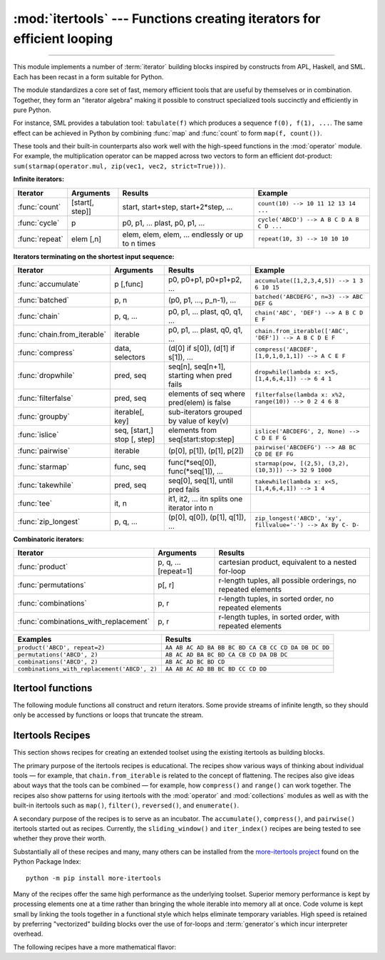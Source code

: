 :mod:`itertools` --- Functions creating iterators for efficient looping
=======================================================================

.. module:: itertools
   :synopsis: Functions creating iterators for efficient looping.

.. moduleauthor:: Raymond Hettinger <python@rcn.com>
.. sectionauthor:: Raymond Hettinger <python@rcn.com>

.. testsetup::

   from itertools import *
   import collections
   import math
   import operator
   import random

--------------

This module implements a number of :term:`iterator` building blocks inspired
by constructs from APL, Haskell, and SML.  Each has been recast in a form
suitable for Python.

The module standardizes a core set of fast, memory efficient tools that are
useful by themselves or in combination.  Together, they form an "iterator
algebra" making it possible to construct specialized tools succinctly and
efficiently in pure Python.

For instance, SML provides a tabulation tool: ``tabulate(f)`` which produces a
sequence ``f(0), f(1), ...``.  The same effect can be achieved in Python
by combining :func:`map` and :func:`count` to form ``map(f, count())``.

These tools and their built-in counterparts also work well with the high-speed
functions in the :mod:`operator` module.  For example, the multiplication
operator can be mapped across two vectors to form an efficient dot-product:
``sum(starmap(operator.mul, zip(vec1, vec2, strict=True)))``.


**Infinite iterators:**

==================  =================       =================================================               =========================================
Iterator            Arguments               Results                                                         Example
==================  =================       =================================================               =========================================
:func:`count`       [start[, step]]         start, start+step, start+2*step, ...                            ``count(10) --> 10 11 12 13 14 ...``
:func:`cycle`       p                       p0, p1, ... plast, p0, p1, ...                                  ``cycle('ABCD') --> A B C D A B C D ...``
:func:`repeat`      elem [,n]               elem, elem, elem, ... endlessly or up to n times                ``repeat(10, 3) --> 10 10 10``
==================  =================       =================================================               =========================================

**Iterators terminating on the shortest input sequence:**

============================    ============================    =================================================   =============================================================
Iterator                        Arguments                       Results                                             Example
============================    ============================    =================================================   =============================================================
:func:`accumulate`              p [,func]                       p0, p0+p1, p0+p1+p2, ...                            ``accumulate([1,2,3,4,5]) --> 1 3 6 10 15``
:func:`batched`                 p, n                            (p0, p1, ..., p_n-1), ...                           ``batched('ABCDEFG', n=3) --> ABC DEF G``
:func:`chain`                   p, q, ...                       p0, p1, ... plast, q0, q1, ...                      ``chain('ABC', 'DEF') --> A B C D E F``
:func:`chain.from_iterable`     iterable                        p0, p1, ... plast, q0, q1, ...                      ``chain.from_iterable(['ABC', 'DEF']) --> A B C D E F``
:func:`compress`                data, selectors                 (d[0] if s[0]), (d[1] if s[1]), ...                 ``compress('ABCDEF', [1,0,1,0,1,1]) --> A C E F``
:func:`dropwhile`               pred, seq                       seq[n], seq[n+1], starting when pred fails          ``dropwhile(lambda x: x<5, [1,4,6,4,1]) --> 6 4 1``
:func:`filterfalse`             pred, seq                       elements of seq where pred(elem) is false           ``filterfalse(lambda x: x%2, range(10)) --> 0 2 4 6 8``
:func:`groupby`                 iterable[, key]                 sub-iterators grouped by value of key(v)
:func:`islice`                  seq, [start,] stop [, step]     elements from seq[start:stop:step]                  ``islice('ABCDEFG', 2, None) --> C D E F G``
:func:`pairwise`                iterable                        (p[0], p[1]), (p[1], p[2])                          ``pairwise('ABCDEFG') --> AB BC CD DE EF FG``
:func:`starmap`                 func, seq                       func(\*seq[0]), func(\*seq[1]), ...                 ``starmap(pow, [(2,5), (3,2), (10,3)]) --> 32 9 1000``
:func:`takewhile`               pred, seq                       seq[0], seq[1], until pred fails                    ``takewhile(lambda x: x<5, [1,4,6,4,1]) --> 1 4``
:func:`tee`                     it, n                           it1, it2, ... itn  splits one iterator into n
:func:`zip_longest`             p, q, ...                       (p[0], q[0]), (p[1], q[1]), ...                     ``zip_longest('ABCD', 'xy', fillvalue='-') --> Ax By C- D-``
============================    ============================    =================================================   =============================================================

**Combinatoric iterators:**

==============================================   ====================       =============================================================
Iterator                                         Arguments                  Results
==============================================   ====================       =============================================================
:func:`product`                                  p, q, ... [repeat=1]       cartesian product, equivalent to a nested for-loop
:func:`permutations`                             p[, r]                     r-length tuples, all possible orderings, no repeated elements
:func:`combinations`                             p, r                       r-length tuples, in sorted order, no repeated elements
:func:`combinations_with_replacement`            p, r                       r-length tuples, in sorted order, with repeated elements
==============================================   ====================       =============================================================

==============================================   =============================================================
Examples                                         Results
==============================================   =============================================================
``product('ABCD', repeat=2)``                    ``AA AB AC AD BA BB BC BD CA CB CC CD DA DB DC DD``
``permutations('ABCD', 2)``                      ``AB AC AD BA BC BD CA CB CD DA DB DC``
``combinations('ABCD', 2)``                      ``AB AC AD BC BD CD``
``combinations_with_replacement('ABCD', 2)``      ``AA AB AC AD BB BC BD CC CD DD``
==============================================   =============================================================


.. _itertools-functions:

Itertool functions
------------------

The following module functions all construct and return iterators. Some provide
streams of infinite length, so they should only be accessed by functions or
loops that truncate the stream.

.. function:: accumulate(iterable[, func, *, initial=None])

    Make an iterator that returns accumulated sums, or accumulated
    results of other binary functions (specified via the optional
    *func* argument).

    If *func* is supplied, it should be a function
    of two arguments. Elements of the input *iterable* may be any type
    that can be accepted as arguments to *func*. (For example, with
    the default operation of addition, elements may be any addable
    type including :class:`~decimal.Decimal` or
    :class:`~fractions.Fraction`.)

    Usually, the number of elements output matches the input iterable.
    However, if the keyword argument *initial* is provided, the
    accumulation leads off with the *initial* value so that the output
    has one more element than the input iterable.

    Roughly equivalent to::

        def accumulate(iterable, func=operator.add, *, initial=None):
            'Return running totals'
            # accumulate([1,2,3,4,5]) --> 1 3 6 10 15
            # accumulate([1,2,3,4,5], initial=100) --> 100 101 103 106 110 115
            # accumulate([1,2,3,4,5], operator.mul) --> 1 2 6 24 120
            it = iter(iterable)
            total = initial
            if initial is None:
                try:
                    total = next(it)
                except StopIteration:
                    return
            yield total
            for element in it:
                total = func(total, element)
                yield total

    There are a number of uses for the *func* argument.  It can be set to
    :func:`min` for a running minimum, :func:`max` for a running maximum, or
    :func:`operator.mul` for a running product.  Amortization tables can be
    built by accumulating interest and applying payments:

    .. doctest::

      >>> data = [3, 4, 6, 2, 1, 9, 0, 7, 5, 8]
      >>> list(accumulate(data, operator.mul))     # running product
      [3, 12, 72, 144, 144, 1296, 0, 0, 0, 0]
      >>> list(accumulate(data, max))              # running maximum
      [3, 4, 6, 6, 6, 9, 9, 9, 9, 9]

      # Amortize a 5% loan of 1000 with 10 annual payments of 90
      >>> account_update = lambda bal, pmt: round(bal * 1.05) + pmt
      >>> list(accumulate(repeat(-90, 10), account_update, initial=1_000))
      [1000, 960, 918, 874, 828, 779, 728, 674, 618, 559, 497]

    See :func:`functools.reduce` for a similar function that returns only the
    final accumulated value.

    .. versionadded:: 3.2

    .. versionchanged:: 3.3
       Added the optional *func* parameter.

    .. versionchanged:: 3.8
       Added the optional *initial* parameter.


.. function:: batched(iterable, n)

   Batch data from the *iterable* into tuples of length *n*. The last
   batch may be shorter than *n*.

   Loops over the input iterable and accumulates data into tuples up to
   size *n*.  The input is consumed lazily, just enough to fill a batch.
   The result is yielded as soon as the batch is full or when the input
   iterable is exhausted:

   .. doctest::

      >>> flattened_data = ['roses', 'red', 'violets', 'blue', 'sugar', 'sweet']
      >>> unflattened = list(batched(flattened_data, 2))
      >>> unflattened
      [('roses', 'red'), ('violets', 'blue'), ('sugar', 'sweet')]

      >>> for batch in batched('ABCDEFG', 3):
      ...     print(batch)
      ...
      ('A', 'B', 'C')
      ('D', 'E', 'F')
      ('G',)

   Roughly equivalent to::

      def batched(iterable, n):
          # batched('ABCDEFG', 3) --> ABC DEF G
          if n < 1:
              raise ValueError('n must be at least one')
          it = iter(iterable)
          while batch := tuple(islice(it, n)):
              yield batch

   .. versionadded:: 3.12


.. function:: chain(*iterables)

   Make an iterator that returns elements from the first iterable until it is
   exhausted, then proceeds to the next iterable, until all of the iterables are
   exhausted.  Used for treating consecutive sequences as a single sequence.
   Roughly equivalent to::

      def chain(*iterables):
          # chain('ABC', 'DEF') --> A B C D E F
          for it in iterables:
              for element in it:
                  yield element


.. classmethod:: chain.from_iterable(iterable)

   Alternate constructor for :func:`chain`.  Gets chained inputs from a
   single iterable argument that is evaluated lazily.  Roughly equivalent to::

      def from_iterable(iterables):
          # chain.from_iterable(['ABC', 'DEF']) --> A B C D E F
          for it in iterables:
              for element in it:
                  yield element


.. function:: combinations(iterable, r)

   Return *r* length subsequences of elements from the input *iterable*.

   The combination tuples are emitted in lexicographic ordering according to
   the order of the input *iterable*. So, if the input *iterable* is sorted,
   the output tuples will be produced in sorted order.

   Elements are treated as unique based on their position, not on their
   value.  So if the input elements are unique, there will be no repeated
   values in each combination.

   Roughly equivalent to::

        def combinations(iterable, r):
            # combinations('ABCD', 2) --> AB AC AD BC BD CD
            # combinations(range(4), 3) --> 012 013 023 123
            pool = tuple(iterable)
            n = len(pool)
            if r > n:
                return
            indices = list(range(r))
            yield tuple(pool[i] for i in indices)
            while True:
                for i in reversed(range(r)):
                    if indices[i] != i + n - r:
                        break
                else:
                    return
                indices[i] += 1
                for j in range(i+1, r):
                    indices[j] = indices[j-1] + 1
                yield tuple(pool[i] for i in indices)

   The code for :func:`combinations` can be also expressed as a subsequence
   of :func:`permutations` after filtering entries where the elements are not
   in sorted order (according to their position in the input pool)::

        def combinations(iterable, r):
            pool = tuple(iterable)
            n = len(pool)
            for indices in permutations(range(n), r):
                if sorted(indices) == list(indices):
                    yield tuple(pool[i] for i in indices)

   The number of items returned is ``n! / r! / (n-r)!`` when ``0 <= r <= n``
   or zero when ``r > n``.

.. function:: combinations_with_replacement(iterable, r)

   Return *r* length subsequences of elements from the input *iterable*
   allowing individual elements to be repeated more than once.

   The combination tuples are emitted in lexicographic ordering according to
   the order of the input *iterable*. So, if the input *iterable* is sorted,
   the output tuples will be produced in sorted order.

   Elements are treated as unique based on their position, not on their
   value.  So if the input elements are unique, the generated combinations
   will also be unique.

   Roughly equivalent to::

        def combinations_with_replacement(iterable, r):
            # combinations_with_replacement('ABC', 2) --> AA AB AC BB BC CC
            pool = tuple(iterable)
            n = len(pool)
            if not n and r:
                return
            indices = [0] * r
            yield tuple(pool[i] for i in indices)
            while True:
                for i in reversed(range(r)):
                    if indices[i] != n - 1:
                        break
                else:
                    return
                indices[i:] = [indices[i] + 1] * (r - i)
                yield tuple(pool[i] for i in indices)

   The code for :func:`combinations_with_replacement` can be also expressed as
   a subsequence of :func:`product` after filtering entries where the elements
   are not in sorted order (according to their position in the input pool)::

        def combinations_with_replacement(iterable, r):
            pool = tuple(iterable)
            n = len(pool)
            for indices in product(range(n), repeat=r):
                if sorted(indices) == list(indices):
                    yield tuple(pool[i] for i in indices)

   The number of items returned is ``(n+r-1)! / r! / (n-1)!`` when ``n > 0``.

   .. versionadded:: 3.1


.. function:: compress(data, selectors)

   Make an iterator that filters elements from *data* returning only those that
   have a corresponding element in *selectors* that evaluates to ``True``.
   Stops when either the *data* or *selectors* iterables has been exhausted.
   Roughly equivalent to::

       def compress(data, selectors):
           # compress('ABCDEF', [1,0,1,0,1,1]) --> A C E F
           return (d for d, s in zip(data, selectors) if s)

   .. versionadded:: 3.1


.. function:: count(start=0, step=1)

   Make an iterator that returns evenly spaced values starting with number *start*. Often
   used as an argument to :func:`map` to generate consecutive data points.
   Also, used with :func:`zip` to add sequence numbers.  Roughly equivalent to::

      def count(start=0, step=1):
          # count(10) --> 10 11 12 13 14 ...
          # count(2.5, 0.5) --> 2.5 3.0 3.5 ...
          n = start
          while True:
              yield n
              n += step

   When counting with floating point numbers, better accuracy can sometimes be
   achieved by substituting multiplicative code such as: ``(start + step * i
   for i in count())``.

   .. versionchanged:: 3.1
      Added *step* argument and allowed non-integer arguments.

.. function:: cycle(iterable)

   Make an iterator returning elements from the iterable and saving a copy of each.
   When the iterable is exhausted, return elements from the saved copy.  Repeats
   indefinitely.  Roughly equivalent to::

      def cycle(iterable):
          # cycle('ABCD') --> A B C D A B C D A B C D ...
          saved = []
          for element in iterable:
              yield element
              saved.append(element)
          while saved:
              for element in saved:
                    yield element

   Note, this member of the toolkit may require significant auxiliary storage
   (depending on the length of the iterable).


.. function:: dropwhile(predicate, iterable)

   Make an iterator that drops elements from the iterable as long as the predicate
   is true; afterwards, returns every element.  Note, the iterator does not produce
   *any* output until the predicate first becomes false, so it may have a lengthy
   start-up time.  Roughly equivalent to::

      def dropwhile(predicate, iterable):
          # dropwhile(lambda x: x<5, [1,4,6,4,1]) --> 6 4 1
          iterable = iter(iterable)
          for x in iterable:
              if not predicate(x):
                  yield x
                  break
          for x in iterable:
              yield x

.. function:: filterfalse(predicate, iterable)

   Make an iterator that filters elements from iterable returning only those for
   which the predicate is false. If *predicate* is ``None``, return the items
   that are false. Roughly equivalent to::

      def filterfalse(predicate, iterable):
          # filterfalse(lambda x: x%2, range(10)) --> 0 2 4 6 8
          if predicate is None:
              predicate = bool
          for x in iterable:
              if not predicate(x):
                  yield x


.. function:: groupby(iterable, key=None)

   Make an iterator that returns consecutive keys and groups from the *iterable*.
   The *key* is a function computing a key value for each element.  If not
   specified or is ``None``, *key* defaults to an identity function and returns
   the element unchanged.  Generally, the iterable needs to already be sorted on
   the same key function.

   The operation of :func:`groupby` is similar to the ``uniq`` filter in Unix.  It
   generates a break or new group every time the value of the key function changes
   (which is why it is usually necessary to have sorted the data using the same key
   function).  That behavior differs from SQL's GROUP BY which aggregates common
   elements regardless of their input order.

   The returned group is itself an iterator that shares the underlying iterable
   with :func:`groupby`.  Because the source is shared, when the :func:`groupby`
   object is advanced, the previous group is no longer visible.  So, if that data
   is needed later, it should be stored as a list::

      groups = []
      uniquekeys = []
      data = sorted(data, key=keyfunc)
      for k, g in groupby(data, keyfunc):
          groups.append(list(g))      # Store group iterator as a list
          uniquekeys.append(k)

   :func:`groupby` is roughly equivalent to::

      class groupby:
          # [k for k, g in groupby('AAAABBBCCDAABBB')] --> A B C D A B
          # [list(g) for k, g in groupby('AAAABBBCCD')] --> AAAA BBB CC D

          def __init__(self, iterable, key=None):
              if key is None:
                  key = lambda x: x
              self.keyfunc = key
              self.it = iter(iterable)
              self.tgtkey = self.currkey = self.currvalue = object()

          def __iter__(self):
              return self

          def __next__(self):
              self.id = object()
              while self.currkey == self.tgtkey:
                  self.currvalue = next(self.it)    # Exit on StopIteration
                  self.currkey = self.keyfunc(self.currvalue)
              self.tgtkey = self.currkey
              return (self.currkey, self._grouper(self.tgtkey, self.id))

          def _grouper(self, tgtkey, id):
              while self.id is id and self.currkey == tgtkey:
                  yield self.currvalue
                  try:
                      self.currvalue = next(self.it)
                  except StopIteration:
                      return
                  self.currkey = self.keyfunc(self.currvalue)


.. function:: islice(iterable, stop)
              islice(iterable, start, stop[, step])

   Make an iterator that returns selected elements from the iterable. If *start* is
   non-zero, then elements from the iterable are skipped until start is reached.
   Afterward, elements are returned consecutively unless *step* is set higher than
   one which results in items being skipped.  If *stop* is ``None``, then iteration
   continues until the iterator is exhausted, if at all; otherwise, it stops at the
   specified position.

   If *start* is ``None``, then iteration starts at zero. If *step* is ``None``,
   then the step defaults to one.

   Unlike regular slicing, :func:`islice` does not support negative values for
   *start*, *stop*, or *step*.  Can be used to extract related fields from
   data where the internal structure has been flattened (for example, a
   multi-line report may list a name field on every third line).

   Roughly equivalent to::

      def islice(iterable, *args):
          # islice('ABCDEFG', 2) --> A B
          # islice('ABCDEFG', 2, 4) --> C D
          # islice('ABCDEFG', 2, None) --> C D E F G
          # islice('ABCDEFG', 0, None, 2) --> A C E G
          s = slice(*args)
          start, stop, step = s.start or 0, s.stop or sys.maxsize, s.step or 1
          it = iter(range(start, stop, step))
          try:
              nexti = next(it)
          except StopIteration:
              # Consume *iterable* up to the *start* position.
              for i, element in zip(range(start), iterable):
                  pass
              return
          try:
              for i, element in enumerate(iterable):
                  if i == nexti:
                      yield element
                      nexti = next(it)
          except StopIteration:
              # Consume to *stop*.
              for i, element in zip(range(i + 1, stop), iterable):
                  pass


.. function:: pairwise(iterable)

   Return successive overlapping pairs taken from the input *iterable*.

   The number of 2-tuples in the output iterator will be one fewer than the
   number of inputs.  It will be empty if the input iterable has fewer than
   two values.

   Roughly equivalent to::

        def pairwise(iterable):
            # pairwise('ABCDEFG') --> AB BC CD DE EF FG
            a, b = tee(iterable)
            next(b, None)
            return zip(a, b)

   .. versionadded:: 3.10


.. function:: permutations(iterable, r=None)

   Return successive *r* length permutations of elements in the *iterable*.

   If *r* is not specified or is ``None``, then *r* defaults to the length
   of the *iterable* and all possible full-length permutations
   are generated.

   The permutation tuples are emitted in lexicographic order according to
   the order of the input *iterable*. So, if the input *iterable* is sorted,
   the output tuples will be produced in sorted order.

   Elements are treated as unique based on their position, not on their
   value.  So if the input elements are unique, there will be no repeated
   values within a permutation.

   Roughly equivalent to::

        def permutations(iterable, r=None):
            # permutations('ABCD', 2) --> AB AC AD BA BC BD CA CB CD DA DB DC
            # permutations(range(3)) --> 012 021 102 120 201 210
            pool = tuple(iterable)
            n = len(pool)
            r = n if r is None else r
            if r > n:
                return
            indices = list(range(n))
            cycles = list(range(n, n-r, -1))
            yield tuple(pool[i] for i in indices[:r])
            while n:
                for i in reversed(range(r)):
                    cycles[i] -= 1
                    if cycles[i] == 0:
                        indices[i:] = indices[i+1:] + indices[i:i+1]
                        cycles[i] = n - i
                    else:
                        j = cycles[i]
                        indices[i], indices[-j] = indices[-j], indices[i]
                        yield tuple(pool[i] for i in indices[:r])
                        break
                else:
                    return

   The code for :func:`permutations` can be also expressed as a subsequence of
   :func:`product`, filtered to exclude entries with repeated elements (those
   from the same position in the input pool)::

        def permutations(iterable, r=None):
            pool = tuple(iterable)
            n = len(pool)
            r = n if r is None else r
            for indices in product(range(n), repeat=r):
                if len(set(indices)) == r:
                    yield tuple(pool[i] for i in indices)

   The number of items returned is ``n! / (n-r)!`` when ``0 <= r <= n``
   or zero when ``r > n``.

.. function:: product(*iterables, repeat=1)

   Cartesian product of input iterables.

   Roughly equivalent to nested for-loops in a generator expression. For example,
   ``product(A, B)`` returns the same as ``((x,y) for x in A for y in B)``.

   The nested loops cycle like an odometer with the rightmost element advancing
   on every iteration.  This pattern creates a lexicographic ordering so that if
   the input's iterables are sorted, the product tuples are emitted in sorted
   order.

   To compute the product of an iterable with itself, specify the number of
   repetitions with the optional *repeat* keyword argument.  For example,
   ``product(A, repeat=4)`` means the same as ``product(A, A, A, A)``.

   This function is roughly equivalent to the following code, except that the
   actual implementation does not build up intermediate results in memory::

       def product(*args, repeat=1):
           # product('ABCD', 'xy') --> Ax Ay Bx By Cx Cy Dx Dy
           # product(range(2), repeat=3) --> 000 001 010 011 100 101 110 111
           pools = [tuple(pool) for pool in args] * repeat
           result = [[]]
           for pool in pools:
               result = [x+[y] for x in result for y in pool]
           for prod in result:
               yield tuple(prod)

   Before :func:`product` runs, it completely consumes the input iterables,
   keeping pools of values in memory to generate the products.  Accordingly,
   it is only useful with finite inputs.

.. function:: repeat(object[, times])

   Make an iterator that returns *object* over and over again. Runs indefinitely
   unless the *times* argument is specified.

   Roughly equivalent to::

      def repeat(object, times=None):
          # repeat(10, 3) --> 10 10 10
          if times is None:
              while True:
                  yield object
          else:
              for i in range(times):
                  yield object

   A common use for *repeat* is to supply a stream of constant values to *map*
   or *zip*:

   .. doctest::

      >>> list(map(pow, range(10), repeat(2)))
      [0, 1, 4, 9, 16, 25, 36, 49, 64, 81]

.. function:: starmap(function, iterable)

   Make an iterator that computes the function using arguments obtained from
   the iterable.  Used instead of :func:`map` when argument parameters are already
   grouped in tuples from a single iterable (when the data has been
   "pre-zipped").

   The difference between :func:`map` and :func:`starmap` parallels the
   distinction between ``function(a,b)`` and ``function(*c)``. Roughly
   equivalent to::

      def starmap(function, iterable):
          # starmap(pow, [(2,5), (3,2), (10,3)]) --> 32 9 1000
          for args in iterable:
              yield function(*args)


.. function:: takewhile(predicate, iterable)

   Make an iterator that returns elements from the iterable as long as the
   predicate is true.  Roughly equivalent to::

      def takewhile(predicate, iterable):
          # takewhile(lambda x: x<5, [1,4,6,4,1]) --> 1 4
          for x in iterable:
              if predicate(x):
                  yield x
              else:
                  break

   Note, the element that first fails the predicate condition is
   consumed from the input iterator and there is no way to access it.
   This could be an issue if an application wants to further consume the
   input iterator after takewhile has been run to exhaustion.  To work
   around this problem, consider using `more-iterools before_and_after()
   <https://more-itertools.readthedocs.io/en/stable/api.html#more_itertools.before_and_after>`_
   instead.


.. function:: tee(iterable, n=2)

   Return *n* independent iterators from a single iterable.

   The following Python code helps explain what *tee* does (although the actual
   implementation is more complex and uses only a single underlying
   :abbr:`FIFO (first-in, first-out)` queue)::

        def tee(iterable, n=2):
            it = iter(iterable)
            deques = [collections.deque() for i in range(n)]
            def gen(mydeque):
                while True:
                    if not mydeque:             # when the local deque is empty
                        try:
                            newval = next(it)   # fetch a new value and
                        except StopIteration:
                            return
                        for d in deques:        # load it to all the deques
                            d.append(newval)
                    yield mydeque.popleft()
            return tuple(gen(d) for d in deques)

   Once a :func:`tee` has been created, the original *iterable* should not be
   used anywhere else; otherwise, the *iterable* could get advanced without
   the tee objects being informed.

   ``tee`` iterators are not threadsafe. A :exc:`RuntimeError` may be
   raised when simultaneously using iterators returned by the same :func:`tee`
   call, even if the original *iterable* is threadsafe.

   This itertool may require significant auxiliary storage (depending on how
   much temporary data needs to be stored). In general, if one iterator uses
   most or all of the data before another iterator starts, it is faster to use
   :func:`list` instead of :func:`tee`.


.. function:: zip_longest(*iterables, fillvalue=None)

   Make an iterator that aggregates elements from each of the iterables. If the
   iterables are of uneven length, missing values are filled-in with *fillvalue*.
   Iteration continues until the longest iterable is exhausted.  Roughly equivalent to::

      def zip_longest(*args, fillvalue=None):
          # zip_longest('ABCD', 'xy', fillvalue='-') --> Ax By C- D-
          iterators = [iter(it) for it in args]
          num_active = len(iterators)
          if not num_active:
              return
          while True:
              values = []
              for i, it in enumerate(iterators):
                  try:
                      value = next(it)
                  except StopIteration:
                      num_active -= 1
                      if not num_active:
                          return
                      iterators[i] = repeat(fillvalue)
                      value = fillvalue
                  values.append(value)
              yield tuple(values)

   If one of the iterables is potentially infinite, then the :func:`zip_longest`
   function should be wrapped with something that limits the number of calls
   (for example :func:`islice` or :func:`takewhile`).  If not specified,
   *fillvalue* defaults to ``None``.


.. _itertools-recipes:

Itertools Recipes
-----------------

This section shows recipes for creating an extended toolset using the existing
itertools as building blocks.

The primary purpose of the itertools recipes is educational.  The recipes show
various ways of thinking about individual tools — for example, that
``chain.from_iterable`` is related to the concept of flattening.  The recipes
also give ideas about ways that the tools can be combined — for example, how
``compress()`` and ``range()`` can work together.  The recipes also show patterns
for using itertools with the :mod:`operator` and :mod:`collections` modules as
well as with the built-in itertools such as ``map()``, ``filter()``,
``reversed()``, and ``enumerate()``.

A secondary purpose of the recipes is to serve as an incubator.  The
``accumulate()``, ``compress()``, and ``pairwise()`` itertools started out as
recipes.  Currently, the ``sliding_window()`` and ``iter_index()`` recipes
are being tested to see whether they prove their worth.

Substantially all of these recipes and many, many others can be installed from
the `more-itertools project <https://pypi.org/project/more-itertools/>`_ found
on the Python Package Index::

    python -m pip install more-itertools

Many of the recipes offer the same high performance as the underlying toolset.
Superior memory performance is kept by processing elements one at a time
rather than bringing the whole iterable into memory all at once. Code volume is
kept small by linking the tools together in a functional style which helps
eliminate temporary variables.  High speed is retained by preferring
"vectorized" building blocks over the use of for-loops and :term:`generator`\s
which incur interpreter overhead.

.. testcode::

   import collections
   import functools
   import math
   import operator
   import random

   def take(n, iterable):
       "Return first n items of the iterable as a list."
       return list(islice(iterable, n))

   def prepend(value, iterable):
       "Prepend a single value in front of an iterable."
       # prepend(1, [2, 3, 4]) --> 1 2 3 4
       return chain([value], iterable)

   def tabulate(function, start=0):
       "Return function(0), function(1), ..."
       return map(function, count(start))

   def repeatfunc(func, times=None, *args):
       """Repeat calls to func with specified arguments.

       Example:  repeatfunc(random.random)
       """
       if times is None:
           return starmap(func, repeat(args))
       return starmap(func, repeat(args, times))

   def flatten(list_of_lists):
       "Flatten one level of nesting."
       return chain.from_iterable(list_of_lists)

   def ncycles(iterable, n):
       "Returns the sequence elements n times."
       return chain.from_iterable(repeat(tuple(iterable), n))

   def tail(n, iterable):
       "Return an iterator over the last n items."
       # tail(3, 'ABCDEFG') --> E F G
       return iter(collections.deque(iterable, maxlen=n))

   def consume(iterator, n=None):
       "Advance the iterator n-steps ahead. If n is None, consume entirely."
       # Use functions that consume iterators at C speed.
       if n is None:
           # feed the entire iterator into a zero-length deque
           collections.deque(iterator, maxlen=0)
       else:
           # advance to the empty slice starting at position n
           next(islice(iterator, n, n), None)

   def nth(iterable, n, default=None):
       "Returns the nth item or a default value."
       return next(islice(iterable, n, None), default)

   def quantify(iterable, pred=bool):
       "Given a predicate that returns True or False, count the True results."
       return sum(map(pred, iterable))

   def all_equal(iterable):
       "Returns True if all the elements are equal to each other."
       g = groupby(iterable)
       return next(g, True) and not next(g, False)

   def first_true(iterable, default=False, pred=None):
       """Returns the first true value in the iterable.

       If no true value is found, returns *default*

       If *pred* is not None, returns the first item
       for which pred(item) is true.

       """
       # first_true([a,b,c], x) --> a or b or c or x
       # first_true([a,b], x, f) --> a if f(a) else b if f(b) else x
       return next(filter(pred, iterable), default)

   def unique_everseen(iterable, key=None):
       "List unique elements, preserving order. Remember all elements ever seen."
       # unique_everseen('AAAABBBCCDAABBB') --> A B C D
       # unique_everseen('ABBcCAD', str.casefold) --> A B c D
       seen = set()
       if key is None:
           for element in filterfalse(seen.__contains__, iterable):
               seen.add(element)
               yield element
       else:
           for element in iterable:
               k = key(element)
               if k not in seen:
                   seen.add(k)
                   yield element

   def unique_justseen(iterable, key=None):
       "List unique elements, preserving order. Remember only the element just seen."
       # unique_justseen('AAAABBBCCDAABBB') --> A B C D A B
       # unique_justseen('ABBcCAD', str.casefold) --> A B c A D
       if key is None:
           return map(operator.itemgetter(0), groupby(iterable))
       return map(next, map(operator.itemgetter(1), groupby(iterable, key)))

   def iter_index(iterable, value, start=0, stop=None):
       "Return indices where a value occurs in a sequence or iterable."
       # iter_index('AABCADEAF', 'A') --> 0 1 4 7
       seq_index = getattr(iterable, 'index', None)
       if seq_index is None:
           # Slow path for general iterables
           it = islice(iterable, start, stop)
           for i, element in enumerate(it, start):
               if element is value or element == value:
                   yield i
       else:
           # Fast path for sequences
           stop = len(iterable) if stop is None else stop
           i = start - 1
           try:
               while True:
                   yield (i := seq_index(value, i+1, stop))
           except ValueError:
               pass

   def sliding_window(iterable, n):
       "Collect data into overlapping fixed-length chunks or blocks."
       # sliding_window('ABCDEFG', 4) --> ABCD BCDE CDEF DEFG
       it = iter(iterable)
       window = collections.deque(islice(it, n-1), maxlen=n)
       for x in it:
           window.append(x)
           yield tuple(window)

   def grouper(iterable, n, *, incomplete='fill', fillvalue=None):
       "Collect data into non-overlapping fixed-length chunks or blocks."
       # grouper('ABCDEFG', 3, fillvalue='x') --> ABC DEF Gxx
       # grouper('ABCDEFG', 3, incomplete='strict') --> ABC DEF ValueError
       # grouper('ABCDEFG', 3, incomplete='ignore') --> ABC DEF
       args = [iter(iterable)] * n
       match incomplete:
           case 'fill':
               return zip_longest(*args, fillvalue=fillvalue)
           case 'strict':
               return zip(*args, strict=True)
           case 'ignore':
               return zip(*args)
           case _:
               raise ValueError('Expected fill, strict, or ignore')

   def roundrobin(*iterables):
       "Visit input iterables in a cycle until each is exhausted."
       # roundrobin('ABC', 'D', 'EF') --> A D E B F C
       # Recipe credited to George Sakkis
       num_active = len(iterables)
       nexts = cycle(iter(it).__next__ for it in iterables)
       while num_active:
           try:
               for next in nexts:
                   yield next()
           except StopIteration:
               # Remove the iterator we just exhausted from the cycle.
               num_active -= 1
               nexts = cycle(islice(nexts, num_active))

   def partition(pred, iterable):
       """Partition entries into false entries and true entries.

       If *pred* is slow, consider wrapping it with functools.lru_cache().
       """
       # partition(is_odd, range(10)) --> 0 2 4 6 8   and  1 3 5 7 9
       t1, t2 = tee(iterable)
       return filterfalse(pred, t1), filter(pred, t2)

   def subslices(seq):
       "Return all contiguous non-empty subslices of a sequence."
       # subslices('ABCD') --> A AB ABC ABCD B BC BCD C CD D
       slices = starmap(slice, combinations(range(len(seq) + 1), 2))
       return map(operator.getitem, repeat(seq), slices)

   def iter_except(func, exception, first=None):
       """ Call a function repeatedly until an exception is raised.

       Converts a call-until-exception interface to an iterator interface.
       Like builtins.iter(func, sentinel) but uses an exception instead
       of a sentinel to end the loop.

       Priority queue iterator:
           iter_except(functools.partial(heappop, h), IndexError)

       Non-blocking dictionary iterator:
           iter_except(d.popitem, KeyError)

       Non-blocking deque iterator:
           iter_except(d.popleft, IndexError)

       Non-blocking iterator over a producer Queue:
           iter_except(q.get_nowait, Queue.Empty)

       Non-blocking set iterator:
           iter_except(s.pop, KeyError)

       """
       try:
           if first is not None:
               # For database APIs needing an initial call to db.first()
               yield first()
           while True:
               yield func()
       except exception:
           pass



The following recipes have a more mathematical flavor:

.. testcode::

   def powerset(iterable):
       "powerset([1,2,3]) --> () (1,) (2,) (3,) (1,2) (1,3) (2,3) (1,2,3)"
       s = list(iterable)
       return chain.from_iterable(combinations(s, r) for r in range(len(s)+1))

   def sum_of_squares(it):
       "Add up the squares of the input values."
       # sum_of_squares([10, 20, 30]) -> 1400
       return math.sumprod(*tee(it))

   def reshape(matrix, cols):
       "Reshape a 2-D matrix to have a given number of columns."
       # reshape([(0, 1), (2, 3), (4, 5)], 3) -->  (0, 1, 2), (3, 4, 5)
       return batched(chain.from_iterable(matrix), cols)

   def transpose(matrix):
       "Swap the rows and columns of a 2-D matrix."
       # transpose([(1, 2, 3), (11, 22, 33)]) --> (1, 11) (2, 22) (3, 33)
       return zip(*matrix, strict=True)

   def matmul(m1, m2):
       "Multiply two matrices."
       # matmul([(7, 5), (3, 5)], [(2, 5), (7, 9)]) --> (49, 80), (41, 60)
       n = len(m2[0])
       return batched(starmap(math.sumprod, product(m1, transpose(m2))), n)

   def convolve(signal, kernel):
       """Discrete linear convolution of two iterables.

       The kernel is fully consumed before the calculations begin.
       The signal is consumed lazily and can be infinite.

       Convolutions are mathematically commutative.
       If the signal and kernel are swapped,
       the output will be the same.

       Article:  https://betterexplained.com/articles/intuitive-convolution/
       Video:    https://www.youtube.com/watch?v=KuXjwB4LzSA
       """
       # convolve(data, [0.25, 0.25, 0.25, 0.25]) --> Moving average (blur)
       # convolve(data, [1/2, 0, -1/2]) --> 1st derivative estimate
       # convolve(data, [1, -2, 1]) --> 2nd derivative estimate
       kernel = tuple(kernel)[::-1]
       n = len(kernel)
       padded_signal = chain(repeat(0, n-1), signal, repeat(0, n-1))
       windowed_signal = sliding_window(padded_signal, n)
       return map(math.sumprod, repeat(kernel), windowed_signal)

   def polynomial_from_roots(roots):
       """Compute a polynomial's coefficients from its roots.

          (x - 5) (x + 4) (x - 3)  expands to:   x³ -4x² -17x + 60
       """
       # polynomial_from_roots([5, -4, 3]) --> [1, -4, -17, 60]
       factors = zip(repeat(1), map(operator.neg, roots))
       return list(functools.reduce(convolve, factors, [1]))

   def polynomial_eval(coefficients, x):
       """Evaluate a polynomial at a specific value.

       Computes with better numeric stability than Horner's method.
       """
       # Evaluate x³ -4x² -17x + 60 at x = 2.5
       # polynomial_eval([1, -4, -17, 60], x=2.5) --> 8.125
       n = len(coefficients)
       if not n:
           return type(x)(0)
       powers = map(pow, repeat(x), reversed(range(n)))
       return math.sumprod(coefficients, powers)

   def polynomial_derivative(coefficients):
       """Compute the first derivative of a polynomial.

          f(x)  =  x³ -4x² -17x + 60
          f'(x) = 3x² -8x  -17
       """
       # polynomial_derivative([1, -4, -17, 60]) -> [3, -8, -17]
       n = len(coefficients)
       powers = reversed(range(1, n))
       return list(map(operator.mul, coefficients, powers))

   def sieve(n):
       "Primes less than n."
       # sieve(30) --> 2 3 5 7 11 13 17 19 23 29
       if n > 2:
           yield 2
       start = 3
       data = bytearray((0, 1)) * (n // 2)
       limit = math.isqrt(n) + 1
       for p in iter_index(data, 1, start, limit):
           yield from iter_index(data, 1, start, p*p)
           data[p*p : n : p+p] = bytes(len(range(p*p, n, p+p)))
           start = p*p
       yield from iter_index(data, 1, start)

   def factor(n):
       "Prime factors of n."
       # factor(99) --> 3 3 11
       # factor(1_000_000_000_000_007) --> 47 59 360620266859
       # factor(1_000_000_000_000_403) --> 1000000000000403
       for prime in sieve(math.isqrt(n) + 1):
           while not n % prime:
               yield prime
               n //= prime
               if n == 1:
                   return
       if n > 1:
           yield n

   def totient(n):
       "Count of natural numbers up to n that are coprime to n."
       # https://mathworld.wolfram.com/TotientFunction.html
       # totient(12) --> 4 because len([1, 5, 7, 11]) == 4
       for p in unique_justseen(factor(n)):
           n -= n // p
       return n


.. doctest::
    :hide:

    These examples no longer appear in the docs but are guaranteed
    to keep working.

    >>> amounts = [120.15, 764.05, 823.14]
    >>> for checknum, amount in zip(count(1200), amounts):
    ...     print('Check %d is for $%.2f' % (checknum, amount))
    ...
    Check 1200 is for $120.15
    Check 1201 is for $764.05
    Check 1202 is for $823.14

    >>> import operator
    >>> for cube in map(operator.pow, range(1,4), repeat(3)):
    ...    print(cube)
    ...
    1
    8
    27

    >>> reportlines = ['EuroPython', 'Roster', '', 'alex', '', 'laura', '', 'martin', '', 'walter', '', 'samuele']
    >>> for name in islice(reportlines, 3, None, 2):
    ...    print(name.title())
    ...
    Alex
    Laura
    Martin
    Walter
    Samuele

    >>> from operator import itemgetter
    >>> d = dict(a=1, b=2, c=1, d=2, e=1, f=2, g=3)
    >>> di = sorted(sorted(d.items()), key=itemgetter(1))
    >>> for k, g in groupby(di, itemgetter(1)):
    ...     print(k, list(map(itemgetter(0), g)))
    ...
    1 ['a', 'c', 'e']
    2 ['b', 'd', 'f']
    3 ['g']

    # Find runs of consecutive numbers using groupby.  The key to the solution
    # is differencing with a range so that consecutive numbers all appear in
    # same group.
    >>> data = [ 1,  4,5,6, 10, 15,16,17,18, 22, 25,26,27,28]
    >>> for k, g in groupby(enumerate(data), lambda t:t[0]-t[1]):
    ...     print(list(map(operator.itemgetter(1), g)))
    ...
    [1]
    [4, 5, 6]
    [10]
    [15, 16, 17, 18]
    [22]
    [25, 26, 27, 28]

    Now, we test all of the itertool recipes

    >>> take(10, count())
    [0, 1, 2, 3, 4, 5, 6, 7, 8, 9]

    >>> list(prepend(1, [2, 3, 4]))
    [1, 2, 3, 4]

    >>> list(enumerate('abc'))
    [(0, 'a'), (1, 'b'), (2, 'c')]

    >>> list(islice(tabulate(lambda x: 2*x), 4))
    [0, 2, 4, 6]

    >>> list(tail(3, 'ABCDEFG'))
    ['E', 'F', 'G']

    >>> it = iter(range(10))
    >>> consume(it, 3)
    >>> next(it)
    3
    >>> consume(it)
    >>> next(it, 'Done')
    'Done'

    >>> nth('abcde', 3)
    'd'

    >>> nth('abcde', 9) is None
    True

    >>> [all_equal(s) for s in ('', 'A', 'AAAA', 'AAAB', 'AAABA')]
    [True, True, True, False, False]

    >>> quantify(range(99), lambda x: x%2==0)
    50

    >>> quantify([True, False, False, True, True])
    3

    >>> quantify(range(12), pred=lambda x: x%2==1)
    6

    >>> a = [[1, 2, 3], [4, 5, 6]]
    >>> list(flatten(a))
    [1, 2, 3, 4, 5, 6]

    >>> list(repeatfunc(pow, 5, 2, 3))
    [8, 8, 8, 8, 8]

    >>> take(5, map(int, repeatfunc(random.random)))
    [0, 0, 0, 0, 0]

    >>> list(ncycles('abc', 3))
    ['a', 'b', 'c', 'a', 'b', 'c', 'a', 'b', 'c']

    >>> sum_of_squares([10, 20, 30])
    1400

    >>> list(reshape([(0, 1), (2, 3), (4, 5)], 3))
    [(0, 1, 2), (3, 4, 5)]
    >>> M = [(0, 1, 2, 3), (4, 5, 6, 7), (8, 9, 10, 11)]
    >>> list(reshape(M, 1))
    [(0,), (1,), (2,), (3,), (4,), (5,), (6,), (7,), (8,), (9,), (10,), (11,)]
    >>> list(reshape(M, 2))
    [(0, 1), (2, 3), (4, 5), (6, 7), (8, 9), (10, 11)]
    >>> list(reshape(M, 3))
    [(0, 1, 2), (3, 4, 5), (6, 7, 8), (9, 10, 11)]
    >>> list(reshape(M, 4))
    [(0, 1, 2, 3), (4, 5, 6, 7), (8, 9, 10, 11)]
    >>> list(reshape(M, 6))
    [(0, 1, 2, 3, 4, 5), (6, 7, 8, 9, 10, 11)]
    >>> list(reshape(M, 12))
    [(0, 1, 2, 3, 4, 5, 6, 7, 8, 9, 10, 11)]

    >>> list(transpose([(1, 2, 3), (11, 22, 33)]))
    [(1, 11), (2, 22), (3, 33)]

    >>> list(matmul([(7, 5), (3, 5)], [[2, 5], [7, 9]]))
    [(49, 80), (41, 60)]
    >>> list(matmul([[2, 5], [7, 9], [3, 4]], [[7, 11, 5, 4, 9], [3, 5, 2, 6, 3]]))
    [(29, 47, 20, 38, 33), (76, 122, 53, 82, 90), (33, 53, 23, 36, 39)]

    >>> data = [20, 40, 24, 32, 20, 28, 16]
    >>> list(convolve(data, [0.25, 0.25, 0.25, 0.25]))
    [5.0, 15.0, 21.0, 29.0, 29.0, 26.0, 24.0, 16.0, 11.0, 4.0]
    >>> list(convolve(data, [1, -1]))
    [20, 20, -16, 8, -12, 8, -12, -16]
    >>> list(convolve(data, [1, -2, 1]))
    [20, 0, -36, 24, -20, 20, -20, -4, 16]

    >>> from fractions import Fraction
    >>> from decimal import Decimal
    >>> polynomial_eval([1, -4, -17, 60], x=2)
    18
    >>> x = 2; x**3 - 4*x**2 -17*x + 60
    18
    >>> polynomial_eval([1, -4, -17, 60], x=2.5)
    8.125
    >>> x = 2.5; x**3 - 4*x**2 -17*x + 60
    8.125
    >>> polynomial_eval([1, -4, -17, 60], x=Fraction(2, 3))
    Fraction(1274, 27)
    >>> x = Fraction(2, 3); x**3 - 4*x**2 -17*x + 60
    Fraction(1274, 27)
    >>> polynomial_eval([1, -4, -17, 60], x=Decimal('1.75'))
    Decimal('23.359375')
    >>> x = Decimal('1.75'); x**3 - 4*x**2 -17*x + 60
    Decimal('23.359375')
    >>> polynomial_eval([], 2)
    0
    >>> polynomial_eval([], 2.5)
    0.0
    >>> polynomial_eval([], Fraction(2, 3))
    Fraction(0, 1)
    >>> polynomial_eval([], Decimal('1.75'))
    Decimal('0')
    >>> polynomial_eval([11], 7) == 11
    True
    >>> polynomial_eval([11, 2], 7) == 11 * 7 + 2
    True

    >>> polynomial_from_roots([5, -4, 3])
    [1, -4, -17, 60]
    >>> factored = lambda x: (x - 5) * (x + 4) * (x - 3)
    >>> expanded = lambda x: x**3 -4*x**2 -17*x + 60
    >>> all(factored(x) == expanded(x) for x in range(-10, 11))
    True

    >>> polynomial_derivative([1, -4, -17, 60])
    [3, -8, -17]

    >>> list(iter_index('AABCADEAF', 'A'))
    [0, 1, 4, 7]
    >>> list(iter_index('AABCADEAF', 'B'))
    [2]
    >>> list(iter_index('AABCADEAF', 'X'))
    []
    >>> list(iter_index('', 'X'))
    []
    >>> list(iter_index('AABCADEAF', 'A', 1))
    [1, 4, 7]
    >>> list(iter_index(iter('AABCADEAF'), 'A', 1))
    [1, 4, 7]
    >>> list(iter_index('AABCADEAF', 'A', 2))
    [4, 7]
    >>> list(iter_index(iter('AABCADEAF'), 'A', 2))
    [4, 7]
    >>> list(iter_index('AABCADEAF', 'A', 10))
    []
    >>> list(iter_index(iter('AABCADEAF'), 'A', 10))
    []
    >>> list(iter_index('AABCADEAF', 'A', 1, 7))
    [1, 4]
    >>> list(iter_index(iter('AABCADEAF'), 'A', 1, 7))
    [1, 4]
    >>> # Verify that ValueErrors not swallowed (gh-107208)
    >>> def assert_no_value(iterable, forbidden_value):
    ...     for item in iterable:
    ...         if item == forbidden_value:
    ...             raise ValueError
    ...         yield item
    ...
    >>> list(iter_index(assert_no_value('AABCADEAF', 'B'), 'A'))
    Traceback (most recent call last):
    ...
    ValueError
    >>> # Verify that both paths can find identical NaN values
    >>> x = float('NaN')
    >>> y = float('NaN')
    >>> list(iter_index([0, x, x, y, 0], x))
    [1, 2]
    >>> list(iter_index(iter([0, x, x, y, 0]), x))
    [1, 2]
    >>> # Test list input. Lists do not support None for the stop argument
    >>> list(iter_index(list('AABCADEAF'), 'A'))
    [0, 1, 4, 7]

    >>> list(sieve(30))
    [2, 3, 5, 7, 11, 13, 17, 19, 23, 29]
    >>> small_primes = [2, 3, 5, 7, 11, 13, 17, 19, 23, 29, 31, 37, 41, 43, 47, 53, 59, 61, 67, 71, 73, 79, 83, 89, 97]
    >>> all(list(sieve(n)) == [p for p in small_primes if p < n] for n in range(101))
    True
    >>> len(list(sieve(100)))
    25
    >>> len(list(sieve(1_000)))
    168
    >>> len(list(sieve(10_000)))
    1229
    >>> len(list(sieve(100_000)))
    9592
    >>> len(list(sieve(1_000_000)))
    78498
    >>> carmichael = {561, 1105, 1729, 2465, 2821, 6601, 8911}  # https://oeis.org/A002997
    >>> set(sieve(10_000)).isdisjoint(carmichael)
    True

    >>> list(factor(99))                    # Code example 1
    [3, 3, 11]
    >>> list(factor(1_000_000_000_000_007)) # Code example 2
    [47, 59, 360620266859]
    >>> list(factor(1_000_000_000_000_403)) # Code example 3
    [1000000000000403]
    >>> list(factor(0))
    []
    >>> list(factor(1))
    []
    >>> list(factor(2))
    [2]
    >>> list(factor(3))
    [3]
    >>> list(factor(4))
    [2, 2]
    >>> list(factor(5))
    [5]
    >>> list(factor(6))
    [2, 3]
    >>> list(factor(7))
    [7]
    >>> list(factor(8))
    [2, 2, 2]
    >>> list(factor(9))
    [3, 3]
    >>> list(factor(10))
    [2, 5]
    >>> list(factor(128_884_753_939))       # large prime
    [128884753939]
    >>> list(factor(999953 * 999983))       # large semiprime
    [999953, 999983]
    >>> list(factor(6 ** 20)) == [2] * 20 + [3] * 20   # large power
    True
    >>> list(factor(909_909_090_909))       # large multiterm composite
    [3, 3, 7, 13, 13, 751, 113797]
    >>> math.prod([3, 3, 7, 13, 13, 751, 113797])
    909909090909
    >>> all(math.prod(factor(n)) == n for n in range(1, 2_000))
    True
    >>> all(set(factor(n)) <= set(sieve(n+1)) for n in range(2_000))
    True
    >>> all(list(factor(n)) == sorted(factor(n)) for n in range(2_000))
    True

    >>> totient(0)  # https://www.wolframalpha.com/input?i=totient+0
    0
    >>> first_totients = [1, 1, 2, 2, 4, 2, 6, 4, 6, 4, 10, 4, 12, 6, 8, 8, 16, 6,
    ... 18, 8, 12, 10, 22, 8, 20, 12, 18, 12, 28, 8, 30, 16, 20, 16, 24, 12, 36, 18,
    ... 24, 16, 40, 12, 42, 20, 24, 22, 46, 16, 42, 20, 32, 24, 52, 18, 40, 24, 36,
    ... 28, 58, 16, 60, 30, 36, 32, 48, 20, 66, 32, 44]  # https://oeis.org/A000010
    ...
    >>> list(map(totient, range(1, 70))) == first_totients
    True
    >>> reference_totient = lambda n: sum(math.gcd(t, n) == 1 for t in range(1, n+1))
    >>> all(totient(n) == reference_totient(n) for n in range(1000))
    True
    >>> totient(128_884_753_939) == 128_884_753_938  # large prime
    True
    >>> totient(999953 * 999983) == 999952 * 999982  # large semiprime
    True
    >>> totient(6 ** 20) == 1 * 2**19 * 2 * 3**19    # repeated primes
    True

    >>> list(flatten([('a', 'b'), (), ('c', 'd', 'e'), ('f',), ('g', 'h', 'i')]))
    ['a', 'b', 'c', 'd', 'e', 'f', 'g', 'h', 'i']

    >>> random.seed(85753098575309)
    >>> list(repeatfunc(random.random, 3))
    [0.16370491282496968, 0.45889608687313455, 0.3747076837820118]
    >>> list(repeatfunc(chr, 3, 65))
    ['A', 'A', 'A']
    >>> list(repeatfunc(pow, 3, 2, 5))
    [32, 32, 32]

    >>> list(grouper('abcdefg', 3, fillvalue='x'))
    [('a', 'b', 'c'), ('d', 'e', 'f'), ('g', 'x', 'x')]

    >>> it = grouper('abcdefg', 3, incomplete='strict')
    >>> next(it)
    ('a', 'b', 'c')
    >>> next(it)
    ('d', 'e', 'f')
    >>> next(it)
    Traceback (most recent call last):
      ...
    ValueError: zip() argument 2 is shorter than argument 1

    >>> list(grouper('abcdefg', n=3, incomplete='ignore'))
    [('a', 'b', 'c'), ('d', 'e', 'f')]

    >>> list(sliding_window('ABCDEFG', 1))
    [('A',), ('B',), ('C',), ('D',), ('E',), ('F',), ('G',)]
    >>> list(sliding_window('ABCDEFG', 2))
    [('A', 'B'), ('B', 'C'), ('C', 'D'), ('D', 'E'), ('E', 'F'), ('F', 'G')]
    >>> list(sliding_window('ABCDEFG', 3))
    [('A', 'B', 'C'), ('B', 'C', 'D'), ('C', 'D', 'E'), ('D', 'E', 'F'), ('E', 'F', 'G')]
    >>> list(sliding_window('ABCDEFG', 4))
    [('A', 'B', 'C', 'D'), ('B', 'C', 'D', 'E'), ('C', 'D', 'E', 'F'), ('D', 'E', 'F', 'G')]
    >>> list(sliding_window('ABCDEFG', 5))
    [('A', 'B', 'C', 'D', 'E'), ('B', 'C', 'D', 'E', 'F'), ('C', 'D', 'E', 'F', 'G')]
    >>> list(sliding_window('ABCDEFG', 6))
    [('A', 'B', 'C', 'D', 'E', 'F'), ('B', 'C', 'D', 'E', 'F', 'G')]
    >>> list(sliding_window('ABCDEFG', 7))
    [('A', 'B', 'C', 'D', 'E', 'F', 'G')]
    >>> list(sliding_window('ABCDEFG', 8))
    []
    >>> try:
    ...     list(sliding_window('ABCDEFG', -1))
    ... except ValueError:
    ...     'zero or negative n not supported'
    ...
    'zero or negative n not supported'
    >>> try:
    ...     list(sliding_window('ABCDEFG', 0))
    ... except ValueError:
    ...     'zero or negative n not supported'
    ...
    'zero or negative n not supported'

    >>> list(roundrobin('abc', 'd', 'ef'))
    ['a', 'd', 'e', 'b', 'f', 'c']

    >>> def is_odd(x):
    ...     return x % 2 == 1

    >>> evens, odds = partition(is_odd, range(10))
    >>> list(evens)
    [0, 2, 4, 6, 8]
    >>> list(odds)
    [1, 3, 5, 7, 9]

    >>> list(subslices('ABCD'))
    ['A', 'AB', 'ABC', 'ABCD', 'B', 'BC', 'BCD', 'C', 'CD', 'D']

    >>> list(powerset([1,2,3]))
    [(), (1,), (2,), (3,), (1, 2), (1, 3), (2, 3), (1, 2, 3)]

    >>> all(len(list(powerset(range(n)))) == 2**n for n in range(18))
    True

    >>> list(powerset('abcde')) == sorted(sorted(set(powerset('abcde'))), key=len)
    True

    >>> list(unique_everseen('AAAABBBCCDAABBB'))
    ['A', 'B', 'C', 'D']
    >>> list(unique_everseen('ABBCcAD', str.casefold))
    ['A', 'B', 'C', 'D']
    >>> list(unique_everseen('ABBcCAD', str.casefold))
    ['A', 'B', 'c', 'D']

    >>> list(unique_justseen('AAAABBBCCDAABBB'))
    ['A', 'B', 'C', 'D', 'A', 'B']
    >>> list(unique_justseen('ABBCcAD', str.casefold))
    ['A', 'B', 'C', 'A', 'D']
    >>> list(unique_justseen('ABBcCAD', str.casefold))
    ['A', 'B', 'c', 'A', 'D']

    >>> d = dict(a=1, b=2, c=3)
    >>> it = iter_except(d.popitem, KeyError)
    >>> d['d'] = 4
    >>> next(it)
    ('d', 4)
    >>> next(it)
    ('c', 3)
    >>> next(it)
    ('b', 2)
    >>> d['e'] = 5
    >>> next(it)
    ('e', 5)
    >>> next(it)
    ('a', 1)
    >>> next(it, 'empty')
    'empty'

    >>> first_true('ABC0DEF1', '9', str.isdigit)
    '0'


.. testcode::
    :hide:

    # Old recipes and their tests which are guaranteed to continue to work.

    def sumprod(vec1, vec2):
        "Compute a sum of products."
        return sum(starmap(operator.mul, zip(vec1, vec2, strict=True)))

    def dotproduct(vec1, vec2):
        return sum(map(operator.mul, vec1, vec2))

    def pad_none(iterable):
        """Returns the sequence elements and then returns None indefinitely.

        Useful for emulating the behavior of the built-in map() function.
        """
        return chain(iterable, repeat(None))

    def triplewise(iterable):
        "Return overlapping triplets from an iterable"
        # triplewise('ABCDEFG') --> ABC BCD CDE DEF EFG
        for (a, _), (b, c) in pairwise(pairwise(iterable)):
            yield a, b, c

    def nth_combination(iterable, r, index):
        "Equivalent to list(combinations(iterable, r))[index]"
        pool = tuple(iterable)
        n = len(pool)
        c = math.comb(n, r)
        if index < 0:
            index += c
        if index < 0 or index >= c:
            raise IndexError
        result = []
        while r:
            c, n, r = c*r//n, n-1, r-1
            while index >= c:
                index -= c
                c, n = c*(n-r)//n, n-1
            result.append(pool[-1-n])
        return tuple(result)

    def before_and_after(predicate, it):
       """ Variant of takewhile() that allows complete
           access to the remainder of the iterator.

           >>> it = iter('ABCdEfGhI')
           >>> all_upper, remainder = before_and_after(str.isupper, it)
           >>> ''.join(all_upper)
           'ABC'
           >>> ''.join(remainder)     # takewhile() would lose the 'd'
           'dEfGhI'

           Note that the true iterator must be fully consumed
           before the remainder iterator can generate valid results.
       """
       it = iter(it)
       transition = []

       def true_iterator():
           for elem in it:
               if predicate(elem):
                   yield elem
               else:
                   transition.append(elem)
                   return

       return true_iterator(), chain(transition, it)

.. doctest::
    :hide:

    >>> dotproduct([1,2,3], [4,5,6])
    32

    >>> sumprod([1,2,3], [4,5,6])
    32

    >>> list(islice(pad_none('abc'), 0, 6))
    ['a', 'b', 'c', None, None, None]

    >>> list(triplewise('ABCDEFG'))
    [('A', 'B', 'C'), ('B', 'C', 'D'), ('C', 'D', 'E'), ('D', 'E', 'F'), ('E', 'F', 'G')]

    >>> population = 'ABCDEFGH'
    >>> for r in range(len(population) + 1):
    ...     seq = list(combinations(population, r))
    ...     for i in range(len(seq)):
    ...         assert nth_combination(population, r, i) == seq[i]
    ...     for i in range(-len(seq), 0):
    ...         assert nth_combination(population, r, i) == seq[i]

    >>> iterable = 'abcde'
    >>> r = 3
    >>> combos = list(combinations(iterable, r))
    >>> all(nth_combination(iterable, r, i) == comb for i, comb in enumerate(combos))
    True

    >>> it = iter('ABCdEfGhI')
    >>> all_upper, remainder = before_and_after(str.isupper, it)
    >>> ''.join(all_upper)
    'ABC'
    >>> ''.join(remainder)
    'dEfGhI'
